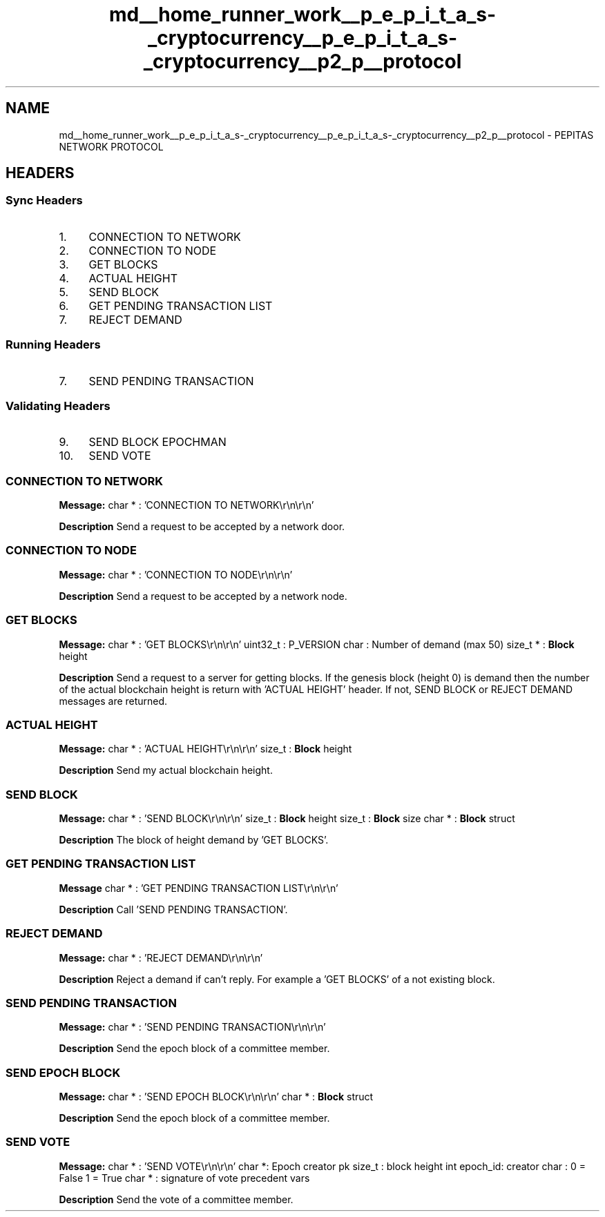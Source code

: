 .TH "md__home_runner_work__p_e_p_i_t_a_s-_cryptocurrency__p_e_p_i_t_a_s-_cryptocurrency__p2_p__protocol" 3 "Sat May 8 2021" "PEPITAS CRYPTOCURRENCY" \" -*- nroff -*-
.ad l
.nh
.SH NAME
md__home_runner_work__p_e_p_i_t_a_s-_cryptocurrency__p_e_p_i_t_a_s-_cryptocurrency__p2_p__protocol \- PEPITAS NETWORK PROTOCOL 

.SH "HEADERS"
.PP
.SS "Sync Headers"
.IP "1." 4
CONNECTION TO NETWORK
.IP "2." 4
CONNECTION TO NODE
.IP "3." 4
GET BLOCKS
.IP "4." 4
ACTUAL HEIGHT
.IP "5." 4
SEND BLOCK
.IP "6." 4
GET PENDING TRANSACTION LIST
.IP "7." 4
REJECT DEMAND 
.PP
.SS "Running Headers"
.IP "7." 4
SEND PENDING TRANSACTION 
.PP
.SS "Validating Headers"
.IP "9." 4
SEND BLOCK EPOCHMAN
.IP "10." 4
SEND VOTE
.PP
.SS "CONNECTION TO NETWORK"
\fBMessage:\fP char * : 'CONNECTION TO NETWORK\\r\\n\\r\\n'
.PP
\fBDescription\fP Send a request to be accepted by a network door\&.
.SS "CONNECTION TO NODE"
\fBMessage:\fP char * : 'CONNECTION TO NODE\\r\\n\\r\\n'
.PP
\fBDescription\fP Send a request to be accepted by a network node\&. 
.SS "GET BLOCKS"
\fBMessage:\fP char * : 'GET BLOCKS\\r\\n\\r\\n' uint32_t : P_VERSION char : Number of demand (max 50) size_t * : \fBBlock\fP height
.PP
\fBDescription\fP Send a request to a server for getting blocks\&. If the genesis block (height 0) is demand then the number of the actual blockchain height is return with 'ACTUAL HEIGHT' header\&. If not, SEND BLOCK or REJECT DEMAND messages are returned\&. 
.SS "ACTUAL HEIGHT"
\fBMessage:\fP char * : 'ACTUAL HEIGHT\\r\\n\\r\\n' size_t : \fBBlock\fP height
.PP
\fBDescription\fP Send my actual blockchain height\&. 
.SS "SEND BLOCK"
\fBMessage:\fP char * : 'SEND BLOCK\\r\\n\\r\\n' size_t : \fBBlock\fP height size_t : \fBBlock\fP size char * : \fBBlock\fP struct
.PP
\fBDescription\fP The block of height demand by 'GET BLOCKS'\&. 
.SS "GET PENDING TRANSACTION LIST"
\fBMessage\fP char * : 'GET PENDING TRANSACTION LIST\\r\\n\\r\\n'
.PP
\fBDescription\fP Call 'SEND PENDING TRANSACTION'\&. 
.SS "REJECT DEMAND"
\fBMessage:\fP char * : 'REJECT DEMAND\\r\\n\\r\\n'
.PP
\fBDescription\fP Reject a demand if can't reply\&. For example a 'GET BLOCKS' of a not existing block\&. 
.SS "SEND PENDING TRANSACTION"
\fBMessage:\fP char * : 'SEND PENDING TRANSACTION\\r\\n\\r\\n'
.PP
\fBDescription\fP Send the epoch block of a committee member\&. 
.SS "SEND EPOCH BLOCK"
\fBMessage:\fP char * : 'SEND EPOCH BLOCK\\r\\n\\r\\n' char * : \fBBlock\fP struct
.PP
\fBDescription\fP Send the epoch block of a committee member\&.
.SS "SEND VOTE"
\fBMessage:\fP char * : 'SEND VOTE\\r\\n\\r\\n' char *: Epoch creator pk size_t : block height int epoch_id: creator char : 0 = False 1 = True char * : signature of vote precedent vars
.PP
\fBDescription\fP Send the vote of a committee member\&. 
